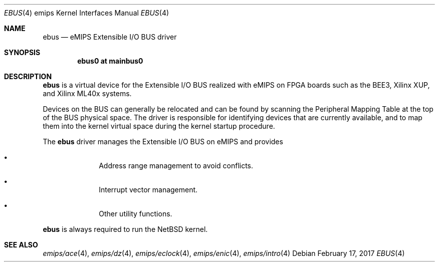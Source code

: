 .\"	$NetBSD: ebus.4,v 1.4 2017/02/17 22:24:46 christos Exp $
.\"
.\" Copyright (c) 2010 NetBSD Foundation, Inc.
.\" All rights reserved.
.\"
.\" This file is derived from work contributed by Microsoft Corporation.
.\"
.\" Redistribution and use in source and binary forms, with or without
.\" modification, are permitted provided that the following conditions
.\" are met:
.\" 1. Redistributions of source code must retain the above copyright
.\"    notice, this list of conditions and the following disclaimer.
.\" 2. Redistributions in binary form must reproduce the above copyright
.\"    notice, this list of conditions and the following disclaimer in the
.\"    documentation and/or other materials provided with the distribution.
.\"
.\" THIS SOFTWARE IS PROVIDED BY THE AUTHOR ``AS IS'' AND ANY EXPRESS OR
.\" IMPLIED WARRANTIES, INCLUDING, BUT NOT LIMITED TO, THE IMPLIED WARRANTIES
.\" OF MERCHANTABILITY AND FITNESS FOR A PARTICULAR PURPOSE ARE DISCLAIMED.
.\" IN NO EVENT SHALL THE AUTHOR BE LIABLE FOR ANY DIRECT, INDIRECT,
.\" INCIDENTAL, SPECIAL, EXEMPLARY, OR CONSEQUENTIAL DAMAGES (INCLUDING, BUT
.\" NOT LIMITED TO, PROCUREMENT OF SUBSTITUTE GOODS OR SERVICES; LOSS OF USE,
.\" DATA, OR PROFITS; OR BUSINESS INTERRUPTION) HOWEVER CAUSED AND ON ANY
.\" THEORY OF LIABILITY, WHETHER IN CONTRACT, STRICT LIABILITY, OR TORT
.\" (INCLUDING NEGLIGENCE OR OTHERWISE) ARISING IN ANY WAY OUT OF THE USE OF
.\" THIS SOFTWARE, EVEN IF ADVISED OF THE POSSIBILITY OF SUCH DAMAGE.
.\"
.Dd February 17, 2017
.Dt EBUS 4 emips
.Os
.Sh NAME
.Nm ebus
.Nd eMIPS Extensible I/O BUS driver
.Sh SYNOPSIS
.Cd "ebus0 at mainbus0"
.Sh DESCRIPTION
.Nm
is a virtual device for the Extensible I/O BUS realized with eMIPS
on FPGA boards such as the BEE3, Xilinx XUP, and Xilinx ML40x systems.
.Pp
Devices on the BUS can generally be relocated and can be found by
scanning the Peripheral Mapping Table at the top of the BUS physical space.
The driver is responsible for identifying devices that are currently available,
and to map them into the kernel virtual space during the kernel startup procedure.
.Pp
The
.Nm
driver manages the Extensible I/O BUS on eMIPS and provides
.Pp
.Bl -bullet -offset indent
.It
Address range management to avoid conflicts.
.It
Interrupt vector management.
.It
Other utility functions.
.El
.Pp
.Nm
is always required to run the
.Nx
kernel.
.Sh SEE ALSO
.Xr emips/ace 4 ,
.Xr emips/dz 4 ,
.Xr emips/eclock 4 ,
.Xr emips/enic 4 ,
.Xr emips/intro 4
